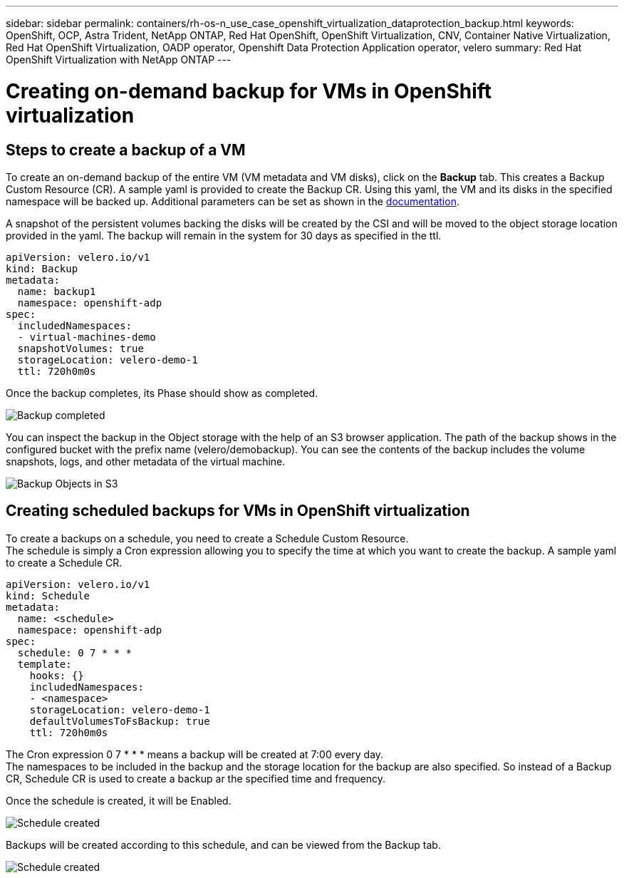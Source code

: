 ---
sidebar: sidebar
permalink: containers/rh-os-n_use_case_openshift_virtualization_dataprotection_backup.html
keywords: OpenShift, OCP, Astra Trident, NetApp ONTAP, Red Hat OpenShift, OpenShift Virtualization, CNV, Container Native Virtualization, Red Hat OpenShift Virtualization, OADP operator, Openshift Data Protection Application operator, velero
summary: Red Hat OpenShift Virtualization with NetApp ONTAP
---

= Creating on-demand backup for VMs in OpenShift virtualization 
:hardbreaks:
:nofooter:
:icons: font
:linkattrs:
:imagesdir: ./../media/

== Steps to create a backup of a VM

To create an on-demand backup of the entire VM (VM metadata and VM disks), click on the **Backup** tab. This creates a Backup Custom Resource (CR). A sample yaml is provided to create the Backup CR. Using this yaml, the VM and its disks in the specified namespace will be backed up. Additional parameters can be set as shown in the link:https://docs.openshift.com/container-platform/4.14/backup_and_restore/application_backup_and_restore/backing_up_and_restoring/oadp-creating-backup-cr.html[documentation]. 

A snapshot of the persistent volumes backing the disks will be created by the CSI and will be moved to the object storage location provided in the yaml. The backup will remain in the system for 30 days as specified in the ttl.

....
apiVersion: velero.io/v1
kind: Backup
metadata:
  name: backup1
  namespace: openshift-adp
spec: 
  includedNamespaces:
  - virtual-machines-demo
  snapshotVolumes: true
  storageLocation: velero-demo-1
  ttl: 720h0m0s
....


Once the backup completes, its Phase should show as completed.

image::redhat_openshift_OADP_backup_image1.jpg[Backup completed]

You can inspect the backup in the Object storage with the help of an S3 browser application. The path of the backup shows in the configured bucket with the prefix name (velero/demobackup). You can see the contents of the backup includes the volume snapshots, logs, and other metadata of the virtual machine. 

image::redhat_openshift_OADP_backup_image2.jpg[Backup Objects in S3]

== Creating scheduled backups for VMs in OpenShift virtualization 

To create a backups on a schedule, you need to create a Schedule Custom Resource. 
The schedule is simply a Cron expression allowing you to specify the time at which you want to create the backup. A sample yaml to create a Schedule CR. 

....
apiVersion: velero.io/v1
kind: Schedule
metadata:
  name: <schedule>
  namespace: openshift-adp
spec:
  schedule: 0 7 * * * 
  template:
    hooks: {}
    includedNamespaces:
    - <namespace> 
    storageLocation: velero-demo-1 
    defaultVolumesToFsBackup: true 
    ttl: 720h0m0s
....

The Cron expression 0 7  * * * means a backup will be created at 7:00 every day.
The namespaces to be included in the backup and the storage location for the backup are also specified. So instead of a Backup CR, Schedule CR is used to create a backup ar the specified time and frequency.

Once the schedule is created, it will be Enabled.

image::redhat_openshift_OADP_backup_image3.jpg[Schedule created]

Backups will be created according to this schedule, and can be viewed from the Backup tab.

image::redhat_openshift_OADP_backup_image4.jpg[Schedule created]  





  